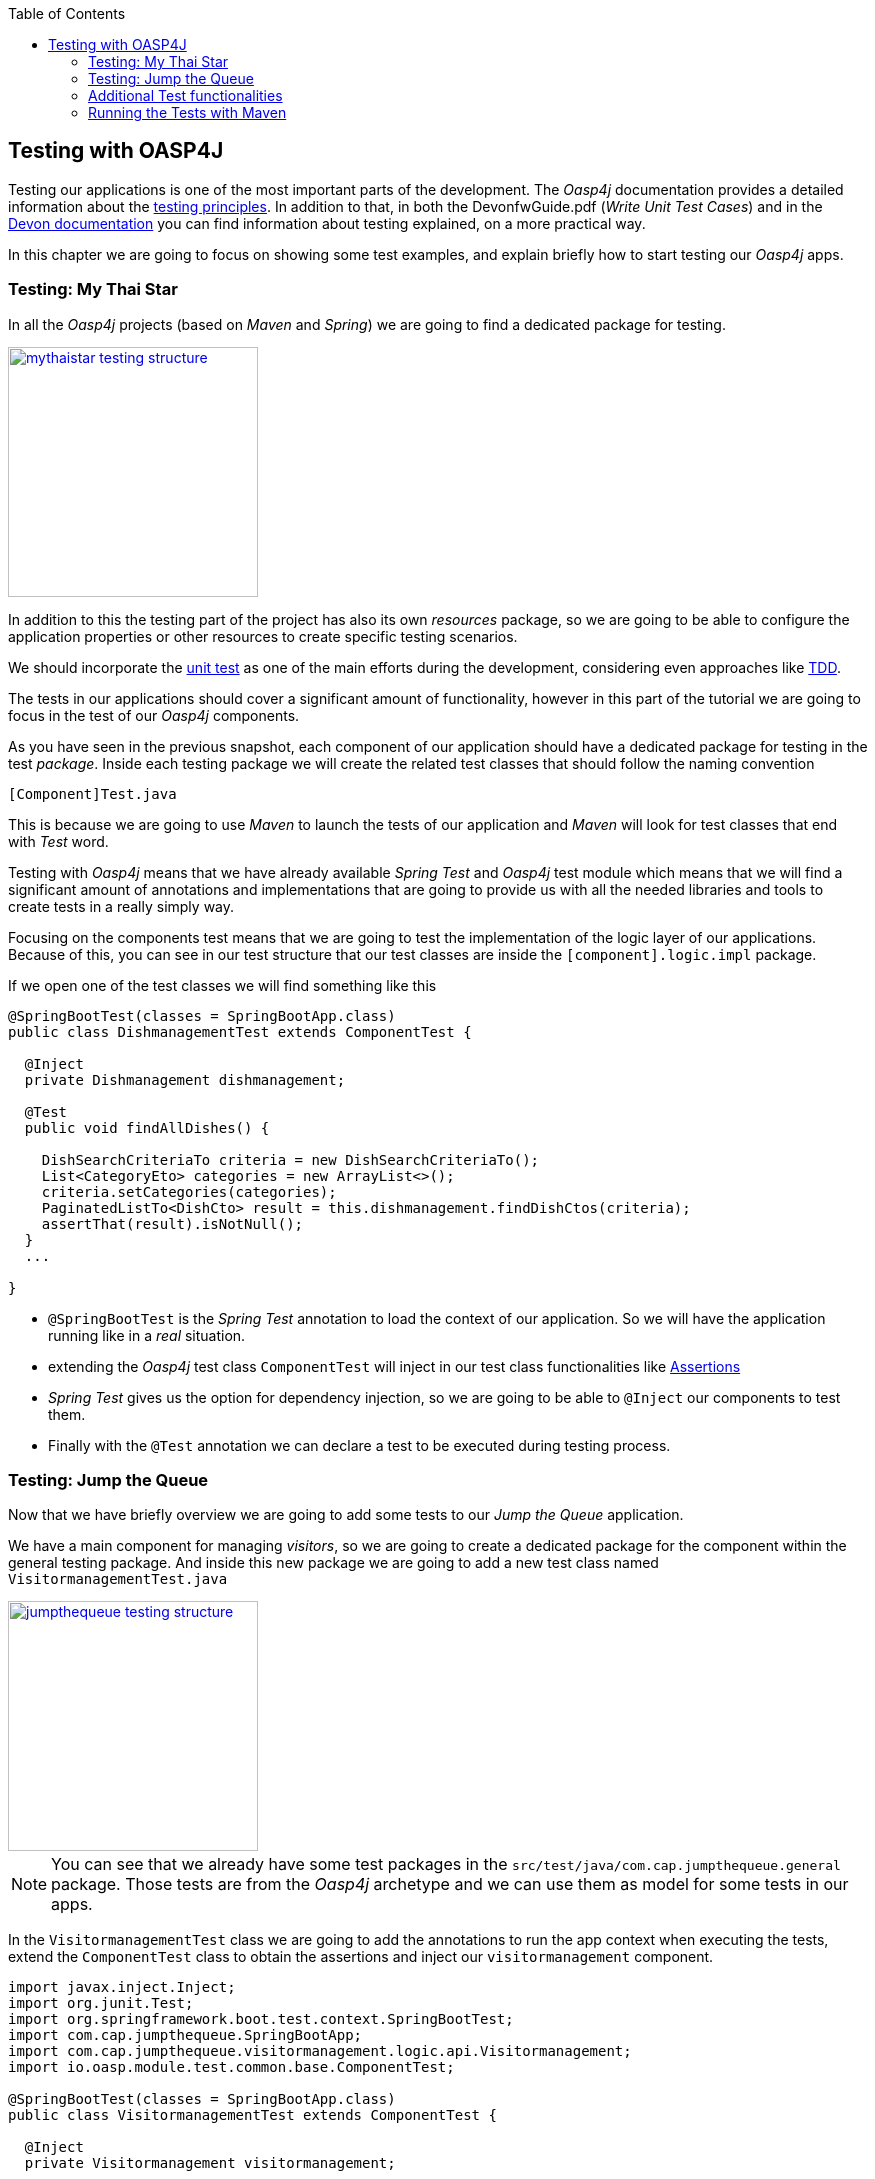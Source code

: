 :toc: macro
toc::[]

:doctype: book
:reproducible:
:source-highlighter: rouge
:listing-caption: Listing

== Testing with OASP4J

Testing our applications is one of the most important parts of the development. The _Oasp4j_ documentation provides a detailed information about the https://github.com/oasp/oasp4j/wiki/guide-testing[testing principles]. In addition to that, in both the DevonfwGuide.pdf (_Write Unit Test Cases_) and in the https://github.com/devonfw/devon/wiki/getting-started-writing-unittest-cases[Devon documentation] you can find information about testing explained, on a more practical way.

In this chapter we are going to focus on showing some test examples, and explain briefly how to start testing our _Oasp4j_ apps.

=== Testing: My Thai Star

In all the _Oasp4j_ projects (based on _Maven_ and _Spring_) we are going to find a dedicated package for testing.

image::images/oasp4j/8.Testing/mythaistar_testing_structure.png[width="250", link="images/oasp4j/8.Testing/mythaistar_testing_structure.png"]

In addition to this the testing part of the project has also its own _resources_ package, so we are going to be able to configure the application properties or other resources to create specific testing scenarios.

We should incorporate the https://en.wikipedia.org/wiki/Unit_testing[unit test] as one of the main efforts during the development, considering even approaches like https://martinfowler.com/bliki/TestDrivenDevelopment.html[TDD].

The tests in our applications should cover a significant amount of functionality, however in this part of the tutorial we are going to focus in the test of our _Oasp4j_ components.

As you have seen in the previous snapshot, each component of our application should have a dedicated package for testing in the test _package_. Inside each testing package we will create the related test classes that should follow the naming convention

----
[Component]Test.java
----

This is because we are going to use _Maven_ to launch the tests of our application and _Maven_ will look for test classes that end with _Test_ word.

Testing with _Oasp4j_ means that we have already available _Spring Test_ and _Oasp4j_ test module which means that we will find a significant amount of annotations and implementations that are going to provide us with all the needed libraries and tools to create tests in a really simply way.

Focusing on the components test means that we are going to test the implementation of the logic layer of our applications. Because of this, you can see in our test structure that our test classes are inside the `[component].logic.impl` package.

If we open one of the test classes we will find something like this

[source,java]
----
@SpringBootTest(classes = SpringBootApp.class)
public class DishmanagementTest extends ComponentTest {

  @Inject
  private Dishmanagement dishmanagement;

  @Test
  public void findAllDishes() {

    DishSearchCriteriaTo criteria = new DishSearchCriteriaTo();
    List<CategoryEto> categories = new ArrayList<>();
    criteria.setCategories(categories);
    PaginatedListTo<DishCto> result = this.dishmanagement.findDishCtos(criteria);
    assertThat(result).isNotNull();
  }
  ...

}
----

- `@SpringBootTest` is the _Spring Test_ annotation to load the context of our application. So we will have the application running like in a _real_ situation.

- extending the _Oasp4j_ test class `ComponentTest` will inject in our test class functionalities like http://joel-costigliola.github.io/assertj/[Assertions]

- _Spring Test_ gives us the option for dependency injection, so we are going to be able to `@Inject` our components to test them.

- Finally with the `@Test` annotation we can declare a test to be executed during testing process.


=== Testing: Jump the Queue

Now that we have briefly overview we are going to add some tests to our _Jump the Queue_ application.

We have a main component for managing _visitors_, so we are going to create a dedicated package for the component within the general testing package. And inside this new package we are going to add a new test class named `VisitormanagementTest.java`

image::images/oasp4j/8.Testing/jumpthequeue_testing_structure.png[width="250", link="images/oasp4j/8.Testing/jumpthequeue_testing_structure.png"]

[NOTE]
====
You can see that we already have some test packages in the `src/test/java/com.cap.jumpthequeue.general` package. Those tests are from the _Oasp4j_ archetype and we can use them as model for some tests in our apps. 
====

In the `VisitormanagementTest` class we are going to add the annotations to run the app context when executing the tests, extend the `ComponentTest` class to obtain the assertions and inject our `visitormanagement` component.

[source,java]
----
import javax.inject.Inject;
import org.junit.Test;
import org.springframework.boot.test.context.SpringBootTest;
import com.cap.jumpthequeue.SpringBootApp;
import com.cap.jumpthequeue.visitormanagement.logic.api.Visitormanagement;
import io.oasp.module.test.common.base.ComponentTest;

@SpringBootTest(classes = SpringBootApp.class)
public class VisitormanagementTest extends ComponentTest {

  @Inject
  private Visitormanagement visitormanagement;
----

Now we can start adding our first test. In <<Design Philosophy : Jump the Queue,Jump the Queue>> we have two main functionalities:

- register a visitor returning an _access code_.

- list the current visitors.

Let's add a test to check the first one.

We are going to create a method called with a descriptive name, _registerVisitorTest_, and we are going to add to it the `@Test` annotation.

Inside this test we are going to verify the registration process of our app. To do so we only need to call the _registerVisitor_ method of the component and provide a _VisitorEto_ object. After the method is called we are going the check the response of the method to verify that the expected business logic has been executed successfully.

[source,java]
----
  @Test
  public void registerVisitorTest() {

    VisitorEto visitor = new VisitorEto();
    visitor.setName("Mary");
    visitor.setEmail("mary@mail.com");
    visitor.setPhone("123456789");
    VisitorCto result = this.visitormanagement.registerVisitor(visitor);
    assertThat(result).isNotNull();
  }
----

[NOTE]
====
Have you noticed that the _mock_ data of the test is the same data that we have used in previous chapters for the manual verification of our services? Exactly, from now on this test will allow us to automate the manual verification process.
====

Now is the moment for running the test. We can do it in several ways but to simplify the example just select the method to be tested, do right click over it and select _Run as > JUnit Test_

image::images/oasp4j/8.Testing/jumpthequeue_testing_runtest.png[ link="images/oasp4j/8.Testing/jumpthequeue_testing_runtest.png"]

[NOTE]
====
We can also debug our tests using the _Debug As > JUnit Test_ option.
====

The result of the test will be shown in the _JUnit_ tab of Eclipse

image::images/oasp4j/8.Testing/jumpthequeue_testing_result.png[ link="images/oasp4j/8.Testing/jumpthequeue_testing_result.png"]

Seems that everything went ok, our register process passes the test. Let's complete the test checking if the just created user is _"Mary"_ and if the _access code_ has been provided.

We can do it simply adding more _asserts_ to check the _result_ object

[source,java]
----
assertThat(result.getVisitor().getName()).isEqualTo("Mary");
assertThat(result.getCode().getCode()).isNotEmpty();
----

Now running again the test we should obtain the expected result

image::images/oasp4j/8.Testing/jumpthequeue_testing_result2.png[ link="images/oasp4j/8.Testing/jumpthequeue_testing_result2.png"]

For the second functionality (listing visitors) we can add a new test with a very similar approach. The only difference is that in this case we are going to need to declare a _Search Criteria_ object, that will be empty to retrieve all the visitors.

[source,java]
----
@Test
public void listVisitorsTest() {

  VisitorSearchCriteriaTo criteria = new VisitorSearchCriteriaTo();
  PaginatedListTo<VisitorCto> result = this.visitormanagement.findVisitorCtos(criteria);
  assertThat(result).isNotNull();
}
----

To run both tests (all the tests included in the class) we only need to do right click in any part of the class and select _Run As > JUnit Test_. All the methods annotated with `@Test` will be checked.

image::images/oasp4j/8.Testing/jumpthequeue_testing_result3.png[ link="images/oasp4j/8.Testing/jumpthequeue_testing_result3.png"]

=== Additional Test functionalities

The _Oasp4j_ test module provide us with some extra functionalities that we can use to create tests in an easier way.

Extending _ComponentTest_ class we also have available the _doSetUp()_ and _doTearDown()_ methods, that we can use to initialize and release resources in our test classes.

In our _Jump the Queue_ test class we could declare the _visitor_ object in the _doSetUp_ method, so we can use this resource in several test methods instead of declaring it again and again.

Doing this our test class would be as follows

[source,java]
----
@SpringBootTest(classes = SpringBootApp.class)
public class VisitormanagementTest extends ComponentTest {

  @Inject
  private Visitormanagement visitormanagement;

  VisitorEto visitor = new VisitorEto();

  VisitorSearchCriteriaTo criteria = new VisitorSearchCriteriaTo();

  @Override
  public void doSetUp() {

    this.visitor.setName("Mary");
    this.visitor.setEmail("mary@mail.com");
    this.visitor.setPhone("123456789");
  }

  @Test
  public void registerVisitorTest() {

    VisitorCto result = this.visitormanagement.registerVisitor(this.visitor);
    assertThat(result).isNotNull();
    assertThat(result.getVisitor().getName()).isEqualTo("Mary");
    assertThat(result.getCode().getCode()).isNotEmpty();
  }

  ...

}
----

=== Running the Tests with Maven

We can use _Maven_ to automate the testing of our project. To do it we simply need to open the _Devonfw_ console (_console.bat_ script) or a command line with access to _Maven_ and, in the project, execute the command `mvn clean test`. With this command _Maven_ will scan for classes named with the _Test_ word and will execute all the tests included in these classes.

If we do it with _Jump the Queue_ project:
----
D:\Devon-dist\....\jumpthequeue>mvn clean test
----

The result will be similar to this:

image::images/oasp4j/8.Testing/jumpthequeue_testing_maven.png[ link="images/oasp4j/8.Testing/jumpthequeue_testing_maven.png"]

We see 5 tests because the _Oasp4j_ archetype provides some default tests. So, apart from our added tests, all the application test are executed.


After that we have seen how to create tests in _Devonfw_, in the next chapter we are going to show how to package and deploy our project.